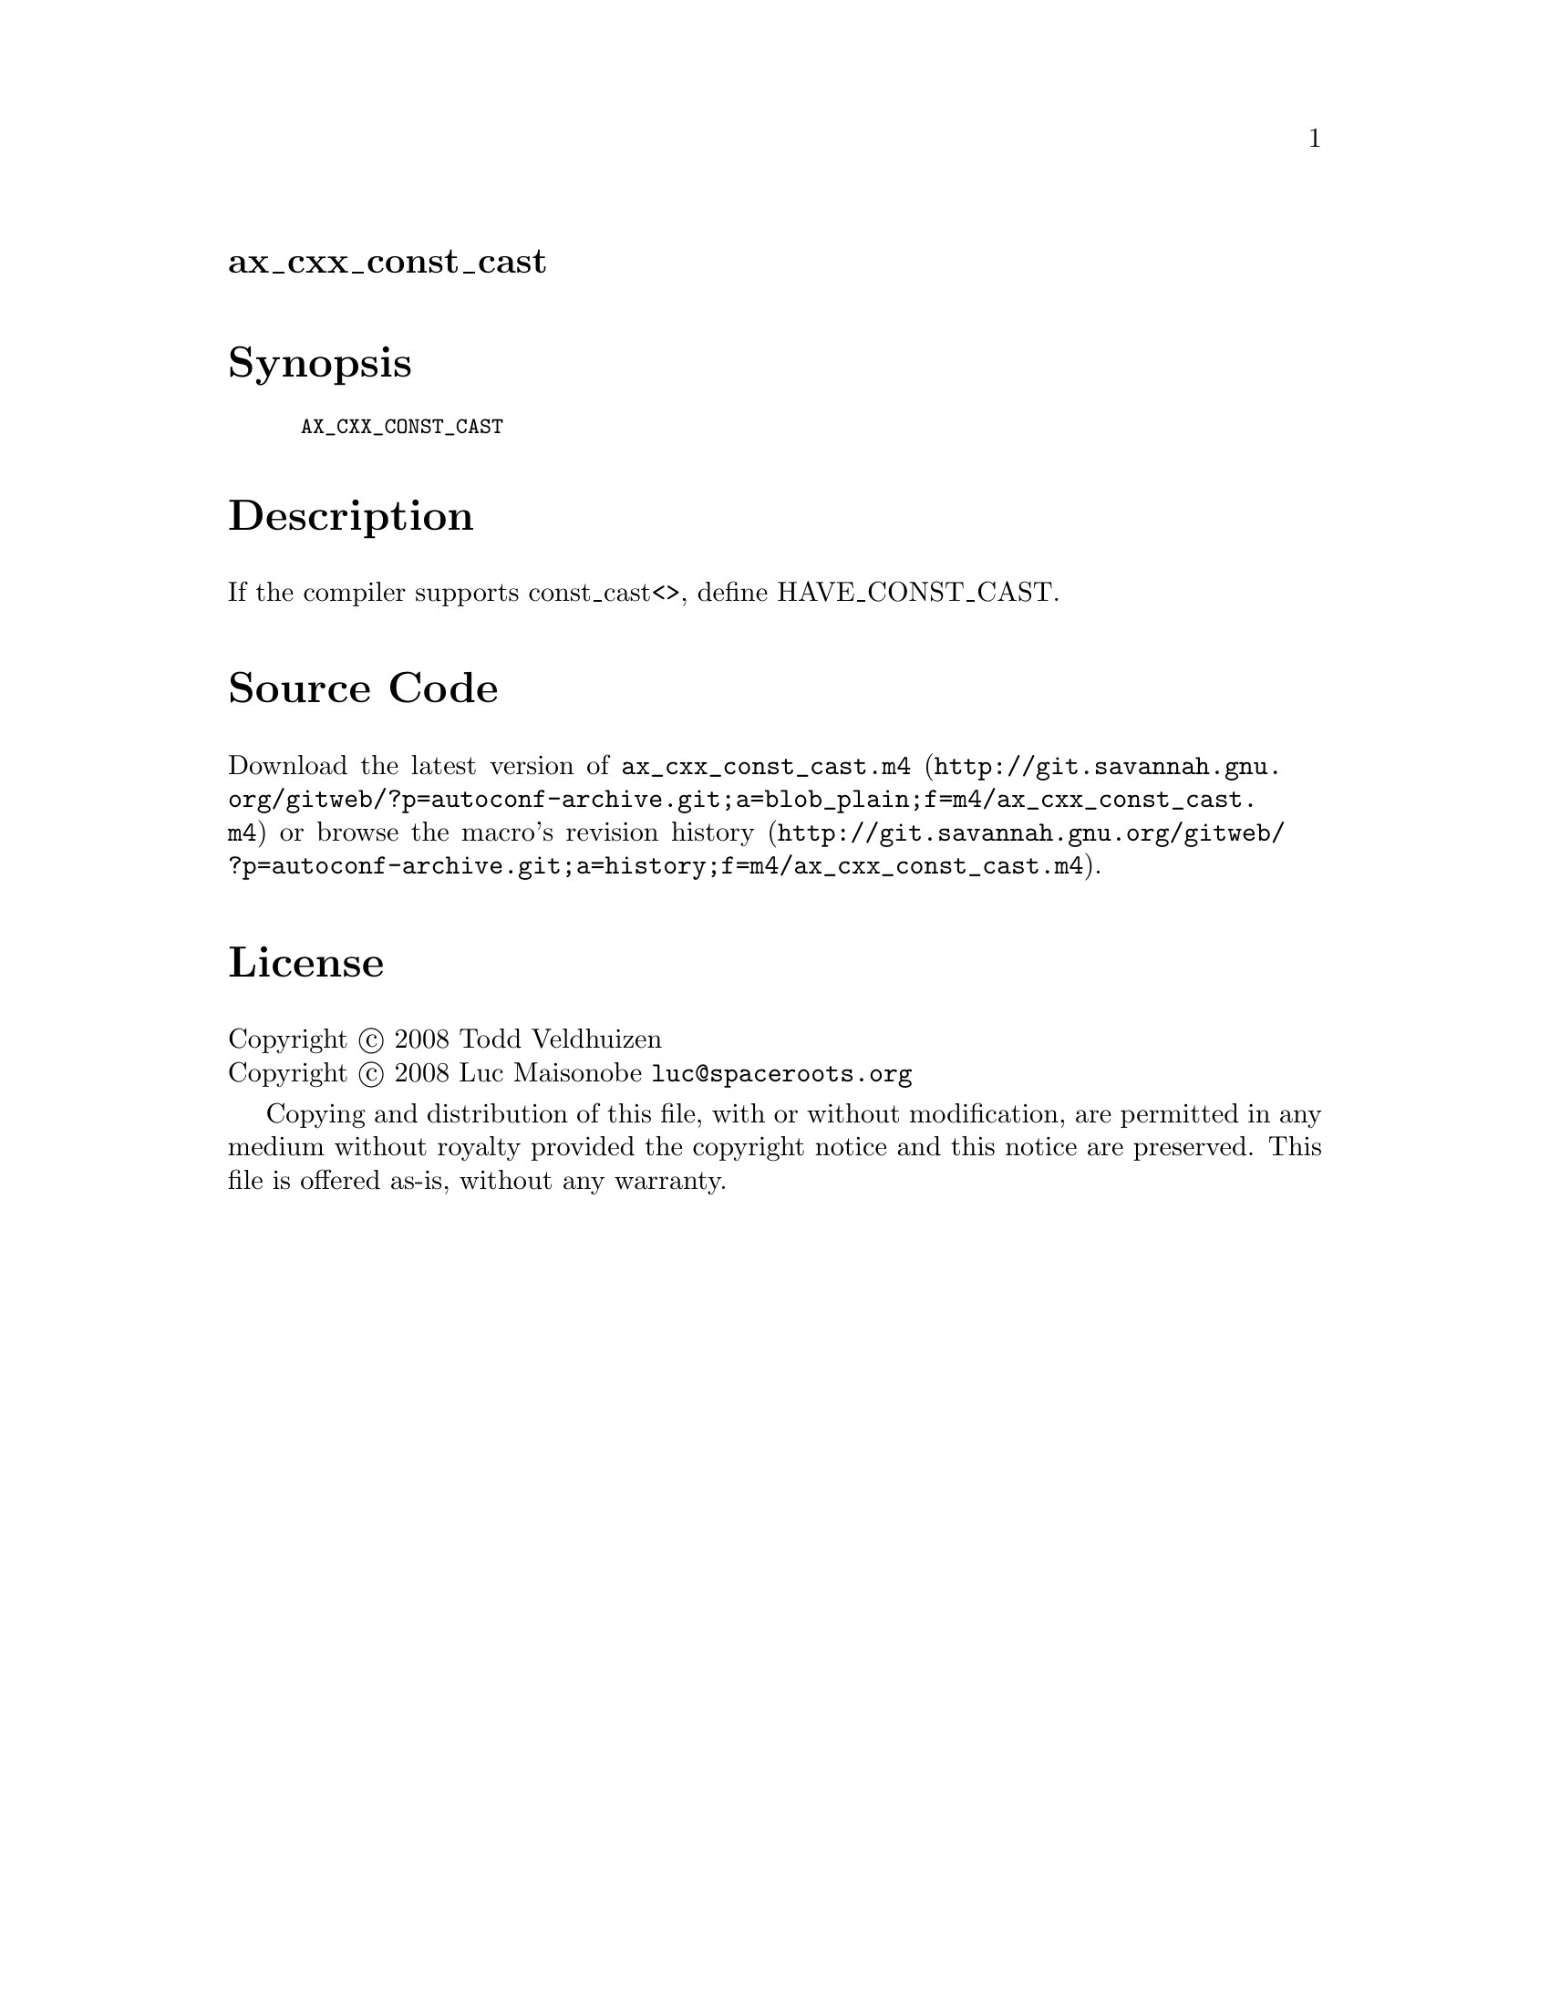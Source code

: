 @node ax_cxx_const_cast
@unnumberedsec ax_cxx_const_cast

@majorheading Synopsis

@smallexample
AX_CXX_CONST_CAST
@end smallexample

@majorheading Description

If the compiler supports const_cast<>, define HAVE_CONST_CAST.

@majorheading Source Code

Download the
@uref{http://git.savannah.gnu.org/gitweb/?p=autoconf-archive.git;a=blob_plain;f=m4/ax_cxx_const_cast.m4,latest
version of @file{ax_cxx_const_cast.m4}} or browse
@uref{http://git.savannah.gnu.org/gitweb/?p=autoconf-archive.git;a=history;f=m4/ax_cxx_const_cast.m4,the
macro's revision history}.

@majorheading License

@w{Copyright @copyright{} 2008 Todd Veldhuizen} @* @w{Copyright @copyright{} 2008 Luc Maisonobe @email{luc@@spaceroots.org}}

Copying and distribution of this file, with or without modification, are
permitted in any medium without royalty provided the copyright notice
and this notice are preserved. This file is offered as-is, without any
warranty.

